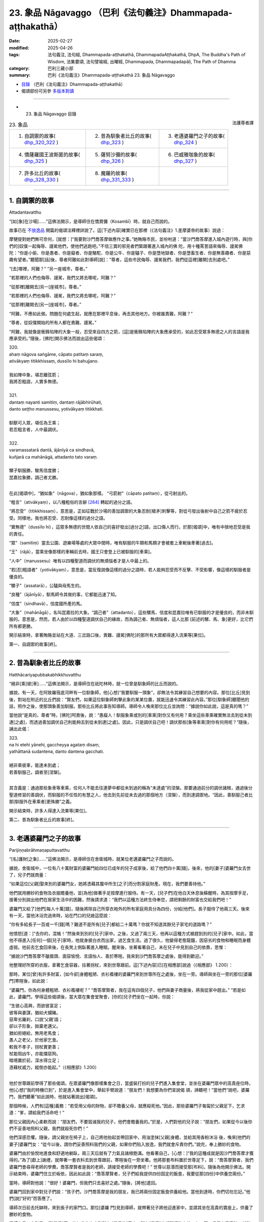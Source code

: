 23. 象品 Nāgavaggo （巴利《法句義注》Dhammapada-aṭṭhakathā）
============================================================================

:date: 2025-02-27
:modified: 2025-04-26
:tags: 法句義注, 法句經, Dhammapada-aṭṭhakathā, DhammapadaAṭṭhakathā, DhpA, The Buddha's Path of Wisdom, 法集要頌, 法句譬喻經, 出曜經, Dhammapada, Dhammapadapāḷi, The Path of Dhamma
:category: 巴利三藏小部
:summary: 巴利《法句義注》Dhammapada-aṭṭhakathā 23. 象品 Nāgavaggo



- `目錄 <{filename}dhpA-content%zh.rst>`_ （巴利《法句義注》Dhammapada-aṭṭhakathā）

- 偈頌部份可另參 `多版本對讀 <{filename}../dhp-contrast-reading/dhp-contrast-reading-chap23%zh.rst>`_ 

----

- 23. 象品 Nāgavaggo 目錄

.. container:: align-right

   法護尊者譯

.. list-table:: 23. 象品

  * - 1. 自調禦的故事( dhp_320_322_ )
    - 2. 昔為馴象者比丘的故事( dhp_323_ )
    - 3. 老邁婆羅門之子的故事( dhp_324_ )
  * - 4. 憍薩羅國王波斯匿的故事( dhp_325_ )
    - 5. 薩努沙彌的故事( dhp_326_ )
    - 6. 巴威雅咖象的故事( dhp_327_ )
  * - 7. 許多比丘的故事( dhp_328_330_ )
    - 8. 魔羅的故事( dhp_331_333_ )
    - 

----

.. _dhp_320:
.. _dhp_321:
.. _dhp_322:
.. _dhp_320_322:

1. 自調禦的故事
~~~~~~~~~~~~~~~~~~

Attadantavatthu

“[如]象[在沙場]……”這佛法開示，是導師住在憍賞彌（Kosambī）時，就自己而說的。

故事已在 `不放逸品 <{filename}dhpA-chap02%zh.rst#1. 差摩婆帝的故事>`__ 開篇的偈頌注釋裡詳說了。這[下述內容]確實已在那裡（《法句義注》1.差摩婆帝的故事）說過：

摩犍提對她們無可奈何，[就想：]“我要對沙門喬答摩做應作之事。”她賄賂市民，並吩咐道：“當沙門喬答摩進入城內遊行時，與[你們的]奴僕一起侮辱、謾駡他們，使他們逃跑吧。”不信三寶的邪見者們緊跟著進入城內的佛 陀，用十種罵詈語來侮辱、謾駡佛陀：“你是小偷、你是愚者、你是癡者、你是駱駝、你是公牛、你是驢子、你是墮地獄者、你是墮畜生者、你是無善趣者、你是惡趣有望者。”聽聞那[話]後，尊者阿難如此對導師[說]：“尊者，這些市民侮辱、謾駡我們，我們從這裡[離開]去別處吧。”

“[去]哪裡，阿難？” “另一座城市，尊者。”

“若那裡的人們也侮辱、謾駡，我們又將去哪呢，阿難？”

“從那裡[離開去]另一[座城市]，尊者。”

“若那裡的人們也侮辱、謾駡，我們又將去哪呢，阿難？”

“從那裡[離開去]另一[座城市]，尊者。”

“阿難，不應如此做。問題在何處生起，就應在那裡平息後，再去其他地方。你被誰責難，阿難？”

“尊者，從奴僕開始的所有人都在責難、謾駡。”

“阿難，我就像是衝鋒陷陣的大象一般，忍受來自四方之箭，[這]是衝鋒陷陣的大象應承受的，如此忍受眾多無德之人的言語是我應承受的。”隨後，[佛陀]開示佛法而說出這些偈頌：

| 320.
| ahaṃ nāgova saṅgāme, cāpato patitaṃ saraṃ,
| ativākyaṃ titikkhissaṃ, dussīlo hi bahujjano.
| 
| 我如陣中象，堪忍離弦箭；
| 我將忍粗語，人實多無德。
| 
| 321.
| dantaṃ nayanti samitiṃ, dantaṃ rājābhirūhati,
| danto seṭṭho manussesu, yotivākyaṃ titikkhati.
| 
| 馴獸可入眾，堪任為王乘；
| 若忍粗言者，人中最調伏。
| 
| 322.
| varamassatarā dantā, ājānīyā ca sindhavā,
| kuñjarā ca mahānāgā, attadanto tato varaṃ.
| 
| 騾子馴服勝，駿馬信度勝；
| 昆嘉拉象勝，調己者尤勝。
| 

在此[偈頌中]，“猶如象”（nāgova），猶如象那樣。 “弓箭射”（cāpato patitaṃ），從弓射出的。

“粗言”（ativākyaṃ），以八種粗俗的言辭 [264]_ 轉起的過分之語。

“將忍受”（titikkhissaṃ），意思是，正如征戰於沙場的善加調禦的大象忍耐[槍矛]刺擊等，對從弓發出後射中自己之箭不疲於忍受。同樣地，我也將忍受、忍耐像這樣的過分之語。

“實無德”（dussīlo hi），這眾多無德的世間人依自己的喜好發出[過分之]語，出口傷人而行。於那[偈頌]中，唯有中捨地忍受是我的責任。

“眾”（samitiṃ）當去公園、遊樂場等處的大眾中間時，唯有馴服的牛類和馬類才會被套上車軛後牽著[過去]。

“王”（rājā），當乘坐像那樣的車輛前去時，國王只會登上已被馴服的[車乘]。

“人中”（manussesu）唯有以四種聖道而調伏的無煩惱者才是人中最上的。

“若[忍]粗語者”（yotivākyaṃ），意思是，當反復說像這樣的過分之語時，若人能夠忍受而不反擊、不受影響，像這樣的馴服者是優良的。

“騾子”（assatarā），公驢與母馬生的。

“良種”（ājānīyā），馴馬師令其做的事，它都能迅速了知。

“信度”（sindhavā），信度國所產的馬。

“大象”（mahānāgā），名叫昆嘉拉的大象。“調己者”（attadanto），這些騾馬、信度和昆嘉拉唯有已馴服的才是優良的，而非未馴服的。意思是，然而，若人由於以四種聖道調伏自己的緣故，而為調己者、無煩惱者，這人比那 [前述的騾、馬、象]更好，比它們所有都更勝。

開示結束時，拿著賄賂並站在大道、三岔路口後，責難、謾駡[佛陀]的那所有大眾都得達入流果等[果位]。

第一、自調禦的故事[終]。

----

.. _dhp_323:

2. 昔為馴象者比丘的故事
~~~~~~~~~~~~~~~~~~~~~~~~~~

Hatthācariyapubbakabhikkhuvatthu

“絕非[乘]彼[車]……”這佛法開示，是導師住在祇陀林時，就一位曾是馴象師的比丘而說的。

據說，有一天，在阿致羅筏底河畔有一位馴象師，他[心想]“我要馴服一頭象”，卻無法令其練習自己想要的內容。那位[比丘]見到後，對站在附近的比丘們說：“賢友們，如果這位馴象師刺擊此象的某某位置，就能迅速令其練習此內容。”那位[馴象師]聽聞他的話，照作之後，使那頭象善加馴服。那些比丘將此事告知導師。導師令人喚來那位比丘並詢問：“據說你如此說，這是真的嗎？”

當他說“是真的，尊者”時，[佛陀]呵責後，說：“愚癡人！馴服象乘或別的[車乘]對你又有何用？乘坐這些車乘確實無法去到從未到達[之處]，而透過善加調伏自己則能夠去到從未到達[之處]。因此，只是調伏自己吧！調伏那些[象等車乘]對你有何用呢？”隨後，誦出此偈：

| 323.
| na hi etehi yānehi, gaccheyya agataṃ disaṃ,
| yathāttanā sudantena, danto dantena gacchati.
| 
| 絕非乘彼車，能達未到處； 
| 若善馴服己，調者至[涅槃]。
| 

其含義是：通過那些象車等車乘，任何人不能去往連夢中都從未到過的稱為“未達處”的涅槃。那要通過前分的調伏諸根，通過後分聖道修習的善調伏，而馴服的不任性的有慧之人，他去到先前從未去過的那個地方（涅槃），而到達調禦地。“因此，善馴服己者比那[馴服外在車乘者]更殊勝”之義。

開示結束時，許多人得達入流果等[果位]。

第二、昔為馴象者比丘的故事[終]。

----

.. _dhp_324:

3. 老邁婆羅門之子的故事
~~~~~~~~~~~~~~~~~~~~~~~~~~

Parijiṇṇabrāhmaṇaputtavatthu

“[名]護財[之象]……”這佛法開示，是導師住在舍衛城時，就某位老邁婆羅門之子而說的。

據說，舍衛城中，一位有八十萬財富的婆羅門給四位已成年的兒子成家後，給了他們四十萬[錢]。後來，他的[妻子]婆羅門女去世了，兒子們就商量：

“如果這位[父親]娶來別的婆羅門女，她將憑藉其腹中所生[之子]而分割家庭財產。現在，我們要善待他。”

他們就用勝妙的食物及衣服贍養他，並[為他]做著手足按摩進行服侍。有一天，[兒子們]在他白天休息後蘇醒時，為其按摩手足，接著分別說出他們在居家生活中的困難，然後請求道：“我們以這種方法終生侍奉您，請把剩餘的財富也交給我們吧！”

婆羅門又給了[他們]每人十萬[錢]，隨後將除自己所穿衣袍外的所有家庭用具分為四份，分給[他們]。長子服侍了他兩三天。後來有一天，當他沐浴完過來時，站在門口的兒媳這麼說：

“你有多給長子一百或一千[錢]嗎？難道不是所有[兒子]都給二十萬嗎？你就不知道其餘兒子家宅的道路嗎？”

他憤怒[道：]“去你的，混帳！”然後來到別的[兒子]家中。之後，又過了兩三天，他再以這種方式被趕到別的[兒子]家中。如此，當他不得進入[任何]一個[兒子]家時，他就身披白衣而出家，過乞食生活。過了很久，他變得老態龍鐘，因惡劣的食物和睡眠而身體虛弱。他前去乞食回來後，在長凳上側臥著進入睡眠。醒來後，坐著看著自己，未在兒子中見到自己的依靠，思惟：

“據說沙門喬答摩不皺眉頭、面容愉悅、言語怡人、善於寒暄。我來到沙門喬答摩之處後，能得到歡迎。”

他整理好所穿的衣服，拿著乞食容器，拄著拐杖，來到世尊跟前。這[下述內容]已[在相應部]說過（《相應部》 1.200）：

那時，某位[曾]有許多財富，[如今卻]身體粗陋、衣衫襤褸的婆羅門來到世尊所在之處後，坐在一旁。導師與坐在一旁的那位[婆羅門]寒暄後，如此說：

“婆羅門，你為何身體粗陋、衣衫襤褸呢？”   “喬答摩賢者，我在這有四個兒子，他們與妻子商量後，將我從家中趕出。”              “若是如此，婆羅門，學得這些偈頌後，當大眾在集會堂聚會，[你的]兒子們坐在一起時，你說：

| “生彼心高興，而欲彼富足；
| 彼等與妻謀，猶如犬攔豬。
| 惡卑劣羅刹，口說‘父親’語；
| 卻以子形象，拋棄老邁父。
| 猶如拒絕給，無用老馬食；
| 愚人之老父，於他家乞食。
| 較我不孝子，拐杖實更善；
| 杖能阻凶牛，亦能擋惡狗。
| 暗境置於前，深水得立足；
| 憑藉杖威力，縱倒亦能起。”（《相應部》1.200）
| 

他於世尊跟前學得了那些偈頌。在眾婆羅門像那樣集會之日，當盛裝打扮的兒子們進入集會堂，並坐在婆羅門眾中的高貴座位時，他[心想]“我的時機已到”，於是進入集會堂中，舉起手臂說道：“朋友們！我想要為你們宣說偈 頌，諦聽吧！”當他們“說吧，婆羅門，我們聽著”如此說時，他就站著說出[偈頌]。

那個時候，人們有[這種]義務：“若受用父母的財物，卻不贍養父母，就應殺死他。”因此，那些婆羅門子匍匐於父親足下，乞求道：“爹，請給我們活命吧！”

那位父親因內心柔軟而說：“朋友們，不要毀滅我的兒子，他們會贍養我的。”於是，人們對他的兒子說：“朋友們，如果從今以後你們不妥善地照料父親，我們就殺死你們！”

他們深感恐懼。隨後，請父親坐在椅子上，自己將他抬起並帶回家中，用油塗抹[父親]身體，並給其用香粉沐浴 後，喚來[他們的妻子]婆羅門女：“從今以後，請你們妥善照料我們的父親，如果你們陷入放逸，我們就會斥責你們。”說完，奉上勝妙的食物。

婆羅門由於愉悅地進食和舒適地躺臥，兩三天后就有了力氣且諸根飽滿。他看著自己，[心想：]“我的這種成就是因沙門喬答摩才獲得的。”為了[獻上]謝禮，就帶著一套衣料去到世尊跟前，寒暄後在一旁坐著。他將那套布料置於世尊足下，說：“喬答摩賢者，我們婆羅門會尋得老師的學費。喬答摩賢者是我的老師，請接受老師的學費吧！” 世尊以慈湣而接受那[布料]，隨後為他開示佛法。開示結束時，婆羅門住立於皈依，因此如此說：“喬答摩賢者，兒子們給我提供四份固定的飯食，我要從那[四份]中供養您兩份。”

當時，導師對他說：“很好！婆羅門，但我們只去喜好之處。”隨後，[將他]遣回。

婆羅門回到家中對兒子們說：“孩子們，沙門喬答摩是我的朋友，我已將兩份固定飯食供養給他。當他到達時，你們切勿忘記。”他們[說]“好的”而答應了。

導師次日前去托缽時，來到長子的家門口。那位[婆羅 門]見到導師，就帶著兒子將他迎進家中，並請其坐在高貴的寶座上，供養了勝妙的食物。

導師次日又來到另一個[兒子]家。他如此依次來到所有 [兒子的]家中。所有[兒子]也都那樣敬奉他。有一天，長子有喜事時，就對父親說：

“爹，誰會帶來吉祥？”

“其他人我不知道，沙門喬答摩是我的朋友。”   “若是如此，您邀請他與五百位比丘明天來應供吧！”婆羅門照作了。導師次日在[比丘們的]陪同下來到他家。他請以佛陀為首的比丘僧團坐在以青草覆蓋並精心裝飾的家中，並以無水蜜乳粥和勝妙的副食款待。就在用餐間 隙，婆羅門的四個兒子坐在導師跟前說：

“喬答摩賢者，我們照顧我們的父親，沒有疏忽，您看他的身體！”

導師說：“你們做得很好！贍養父母乃是先賢們的習慣。”隨後，[又說：]

| “因彼象不在，薰陸 [265]_ 、
| 水梅 [266]_ 得生長。”
| 

如此詳細開示[本生]十一集中的《贍養母親的象王本生》 [267]_ （Mātuposakajātaka）（《所行藏》2.1 等；《本生》 1.11.1）後，誦出此偈：

| 324.
| dhanapālo nāma kuñjaro,kaṭukabhedano dunnivārayo,
| baddho kabaḷaṃ na bhuñjati,sumarati nāgavanassa kuñjaro.
| 
| 名護財之象，發情暴難制；
| 受縛不進食，象思歸象林。
| 

在此[偈頌中]，“名護財”（dhanapālo nāma），那時迦尸國王派遣馴象師在怡人的象林中抓獲的那頭大象之名。

“發情暴”（kaṭukabhedano），狂暴的發情象。象在發情時，耳後會裂開 [268]_ ，在那時用鉤棒或槍、叉壓制象時，

[它]自然會變得兇暴。那[名為護財的象]極為兇暴。故說： “發情暴難制”（kaṭukabhedano dunnivārayo）。

“受縛不進食”（baddho kabaḷaṃ na bhuñjati），它被捆縛著帶到象堂後，以彩繡的帷幕圍繞。在地面塗以芬芳[塗 層]上面綁著彩繡的天幕，它站在地上，即使國王以與國王相配的、種種頂級美味食物餵養，它仍不願吃任何[東西]。針對此事而說“受縛不進食”。

“思歸象林”（sumarati nāgavanassa），那[頭大象]思念象林：“我的住處很怡人。”那[頭大象]只是憶念如法地贍養父母之法：“母親由於同兒子分離，而在阿蘭若中受苦。若我不能圓滿贍養父母之法，這食物對我又有何用？”然 而，因為住在那片象林才能圓滿該法，故說：“象思歸象林。”

導師引述自己過去所行後，就在開示時，令那所有[婆羅門之子]淚流滿面，內心柔軟而聆聽。之後，導師知道對他們有益，而闡明[四聖]諦後開示佛法。

開示結束時，婆羅門與兒子、兒媳們一起住立於入流果。

第三、老邁婆羅門之子的故事[終]。

----

.. _dhp_325:

4. 憍薩羅國王波斯匿的故事
~~~~~~~~~~~~~~~~~~~~~~~~~~~~

Pasenadikosalavatthu

“困倦[暴食]者……”這佛法開示，是導師住在祇陀林時，就憍薩羅國王波斯匿而說的。

有一次，國王以與一陀那米飯相配的菜肴用餐。一天，用完早餐之際，他尚未消除餐後的困倦就去到導師跟前，疲憊的身體從這到那反復轉動。雖然被睡眠所征服，卻不能直接躺臥，而是坐在一旁。

當時，導師對他說：“大王，你沒有休息就來了嗎？”     “是的，尊者，我從用完餐開始就有了大苦。”

於是，導師對他說：“大王，吃過多食物者有如此之苦。”隨後，誦出此偈：

| 325.
| middhī yadā hoti mahagghaso ca,niddāyitā samparivattasāyī,
| mahāvarāhova nivāpapuṭṭho,punappunaṃ gabbhamupeti mando.
| 
| 困倦暴食者，嗜睡輾轉臥；
| 如飼養大豬，鈍者屢入胎。
| 

在此[偈頌中]，“困倦”（middhī），為昏沉睡眠所征服者。

“暴食”（mahagghaso ca），暴食者如同伸手扶、撐破衣、就地滾、鴉可食 [269]_ 、吃到吐[這五種暴食者]中的某人一樣。

“飼養”（nivāpapuṭṭho），以穀糠等豬食餵養。家豬從小就被飼養，身體肥碩時也不得離開家。這期間，它們在床下等 [270]_ 來回翻滾後，就躺著喘氣。

這是說：當人困倦且暴食時，就猶如飼養的肥豬般，不能維持別的姿勢，經常犯困，輾轉反側地睡。那時，他無法作意“無常、苦、無我”這三相。那些不作意[三相]的鈍慧者只會一再入胎，不能從住胎中解脫。

開示結束時，導師以有益於國王的方式[說]：

| “具足正念人，取食知其量；
| 彼苦受微少，緩衰護天年。”（《相應部》1.124）
| 

[佛陀]說完這首偈頌，令年青人鬱多羅（Uttara）學得後，如此告知方法：“你在國王用餐之時，誦出此偈，以那種方法減少食物。”他照作了。

後來，那位[國王]按照最多一吶礪米飯而保持[飯量]，變得快樂且身體苗條。他與導師建立親密的關係後，作了七天的無比施。

為[聽聞]隨喜供養而[到場的]大眾得達了許多殊勝。

第四、憍薩羅國王波斯匿的故事[終]。

----

.. _dhp_326:

5. 薩努沙彌的故事
~~~~~~~~~~~~~~~~~~~~

Sānusāmaṇeravatthu

“此[心]過去[隨所願]……”這佛法開示，是導師住在祇陀林時，就名叫薩努（Sānu）的沙彌而說的。

據說，他是一位優婆夷的獨生子。當時，她在[兒子]年少時就令他出家。那位[沙彌]從出家之時起就持戒、圓滿行儀，並向老師、戒師、客住者履行義務。每月的初八，他於破曉起身，將水缸架上的水備好，接著清掃聞法堂，敷設座位，並點燈，然後以甜美的聲音呼喚[大眾]聽聞佛法。比丘們知道他的才能，就鼓勵道：“吟誦聖典吧，沙彌！”

“我因心臟的風界而疼痛，或我遭受來自身體的折磨。”他並未如此作任何拒絕，而是登上法座，猶如天河淋落般吟誦聖典。隨後，下來說：“我將吟誦此聖典中的[功德]回向給我的父母。”

他人類的父母不知道所回向的功德。然而，他前一世的母親投生成了母夜叉，她與天人們一起前來，聽聞佛法後 說：“我隨喜沙彌回向的功德，親愛的兒子！”

具戒的比丘受有諸天[與人]的世間所喜愛。天人們對那位沙彌猶如大梵天及火聚般有恥、有敬，並且記住了 他。

他們看見那位母夜叉也對沙彌恭敬地禮敬。她們在為聞法而集會時，[稱呼她為]“薩努母，薩努母”，並分給母夜叉最好之座、最好之水、最好之食。有大威力的夜叉們看見她後，也避開道路，[或]從座位起身。

後來，沙彌貪戀榮華，就在諸根成熟後，為不樂所折磨。他無法祛除不樂，留著長長的頭髮和指甲，穿著骯髒的上下衣，不告知任何人，就帶著衣缽獨自一人回到母親家。優婆夷見到兒子，禮敬後說：          “兒子，你從前都與老師、戒師或小沙彌們一起來

這裡，為何今天獨自一人而來呢？”

他就告知了[自己的]不滿。那位元優婆夷雖然以種種方式顯示居家生活的過患，雖然勸誡兒子，卻仍無法令他信服。 “或許應讓他考慮自己的本性。”就未將其遣回。她說： “兒子，你就留下等我為你準備粥、飯，喝完粥、用完餐 後，我將取來可意的衣並供養給你。”說完給他安排好座位。

沙彌坐著。優婆夷只用片刻就做好了粥與副食並供養給他。之後，[她心想]“我要準備飯”，就在不遠處坐著淘米。

那個時候，那位母夜叉觀察“沙彌在哪，他是否獲得了飯食”時，知道他坐在[那裡]想要還俗，“沙彌會在有大威力的眾天人中給我帶來恥辱，我要去阻止他還俗”，她就前去附上他的身體，令[其]脖子轉動後，流著唾液倒在地上。

優婆夷見到兒子的那種突變後，趕緊前去抱住兒子，令他躺在自己懷裡。隨後，整個村莊的居民前來舉行祭神[儀式]等。而優婆夷則悲泣著誦出這些偈頌：

| “半月第八日，及十四、十五；
| 迎隨齋戒日，具足於八支。
| “近住齋戒者，實踐於梵行；
| 夜叉不害彼，我聞漏盡說。
| 我今卻見證，夜叉戲薩努。”（《相應部》1.239）
| 

聽聞優婆夷的話後[母夜叉說]：

| “半月第八日，及十四、十五；
| 迎隨齋戒日，具足於八支。 
| 近住齋戒者，實踐於梵行；
| 夜叉不戲弄，汝所聞為善。”（《相應部》1.239）
| 

如此說出[偈頌]後，[夜叉]又說： 

| “醒後告薩努，此夜叉之語；
| 明裡及暗裡，皆勿造惡業。
| 若人造惡業，或令他人作；
| 縱汝飛空逃，亦不能脫苦。”（《相應部》1.239）
| 

“如此造惡後，即使像鳥一樣飛起而逃，你也無法擺脫[苦]。”說完，那位母夜叉釋放了沙彌。

他睜開雙眼，見到母親的頭髮亂作一團並氣喘吁吁地哭泣，又看到整個村莊的居民聚在一起。他不知道自己被夜叉控制，[就心生疑惑：]“我之前在椅子上坐著，母親坐在我的不遠處淘米，現在我卻躺在地上，這是怎麼回事？”於是躺著對母親說：

| “或哭泣亡者，或哭未見人； 
| 見我尚存活，母親何故哭？”（《長老偈》44；《相應部》1.239）
| 

於是母親為向他揭示捨棄物欲和煩惱欲而出家後又為還俗而回來的過患，便說：

| “或哭泣子亡，或活而未見；
| 若棄捨諸欲，卻又回此處；
| 亦哭泣此子，雖生彼實死。”（《相應部》1.239）
| 

如此說完，她將居家生活視如熱灰和地獄，揭示居家的過患而說：

| “兒已出熱灰，卻欲再跌入；
| 兒已脫地獄，卻欲再墮入。”（《相應部》1.239）
| 

“兒子，為了你好。我正是[出於]‘我們這個小兒子被燃燒’而猶如從家中運出財物一般，將[你]從家中帶出。你在佛陀的教法中出家，卻又想在居家生活中被燃燒。往前衝，成為我們的保護吧！”當時，她為表達“我們要向何人責備此事，要怪罪誰”而對他誦出此偈：

| “快跑祝你好，我們能怨誰；
| 財從火取出，汝又欲燃燒。”（《相應部》1.239）
| 

當母親述說時，他省思那[話]後說：“俗家對我無用！”當時，其母歡喜道：“善哉！親愛的兒子。”並奉上勝妙的食物。隨後詢問：“兒子，你今年多大？”得知[他]已滿二十]歲，就準備了三衣。他衣缽齊備而得以受具足戒。

之後，導師制伏那新近受具足戒者的心，令其生起精進後，說：“由於此心長久往返於種種所緣時，不控制[它的]飄蕩就沒有安穩；因此，猶如以鉤棒制伏發情之象，應奮力制伏心。”隨後，誦出此偈：

| 326.
| idaṃ pure cittamacāri cārikaṃ,
| yenicchakaṃ yatthakāmaṃ yathāsukhaṃ,
| tadajjahaṃ niggahessāmi yoniso,
| hatthippabhinnaṃ viya aṅkusaggaho.
| 
| 此心過去隨所願，隨欲隨所樂遊蕩；
| 我今如理制此心，如象師制發情象。
| 

其含義是：此心在此以前以貪愛等為因而渴求於色等所緣，在哪裡他的欲望生起，就在那[煩惱]的推動下，在隨其意樂[享受]那裡的欲樂而快樂度日，就那樣飄蕩，隨其所樂地長久遊蕩。猶如稱為馴象師的聰慧持鉤者以鉤棒制伏狂暴的發情象，今天我也要透過如理作意而制伏[遊蕩的心]，我不允許其超出[控制]。

開示結束時，為聽聞佛法而前來的許多天人與薩努一起領悟了法。

那位尊者學得三藏佛語，成為了大說法者。他活滿一百二十歲，震動整個瞻部洲後，般涅槃了。

第五、薩努沙彌的故事[終]。

----

.. _dhp_327:

6. 巴威雅咖象的故事
~~~~~~~~~~~~~~~~~~~~~~

Pāveyyakahatthivatthu

“樂於不放逸……”這佛法開示，是導師住在祇陀林時，就憍薩羅國王名叫巴威雅咖（Pāveyyaka）之象而說的。據說，那頭象在年幼時擁有大力。後來，受歲月的洗禮後，它進入一個大湖，深陷於淤泥而無法自拔。大眾見到它後，生起議論：“即便像這樣的象也陷入這種虛弱的狀態。”

國王聽說那件事後，吩咐馴象師：“去吧，師傅，將那頭象從淤泥中拉出來。”他前去在該處展示戰場前線[情景]後，令人敲響戰鼓。性格高傲的大象迅速起身並站陸地。

比丘們見到那件事後，告知了導師。導師說：“諸比丘，那頭象將自己從陷入的泥潭險境中拔出了。而你們則沖入煩惱的險境。因此，如理精進後，也從那裡將你們自己拔出來吧！”隨後，誦出此偈：

| 327.
| appamādaratā hotha, sacittamanurakkhatha,
| duggā uddharathattānaṃ, paṅke sannova kuñjaro.
| 
| 當樂不放逸，防護於自心；
| 如象陷泥潭，自拔出險境。
| 

在此[偈頌中]，“不放逸”（appamādaratā），你們要樂於不失念！

“自心”（sacitta），守護自己的心不違越於色等所緣。

“險境”（duggā）之義為：正如那頭大象陷入淤泥 時，以鼻子、足發力而將自己拔出後，站於陸地。同樣地，你們也要將自己從煩惱的險境中救拔出來，使[自己]站在涅槃的陸地上。

開示結束時，那些比丘住立於阿羅漢。

第六、巴威雅咖象的故事[終]。

----

.. _dhp_328:
.. _dhp_329:
.. _dhp_330:
.. _dhp_328_330:

7. 許多比丘的故事
~~~~~~~~~~~~~~~~~~~~

Sambahulabhikkhuvatthu

“若得智者伴……”這佛法開示，是導師住在巴利雷雅咖（Pālileyyaka）附近的護密林（Rakkhitavanasaṇḍa）時，就許多比丘而說的。

故事乃是出自雙品中“他人不了知”這首偈頌的注釋。這[下述內容]已[在憍賞彌的故事中]說過（《法句義注》1.5.憍賞彌的故事）：

如來由大象侍奉而住於該處之事在整個瞻部洲已眾所周知。來自舍衛城的給孤獨、大優婆夷毘舍佉諸如此等高貴門第給阿難長老派去使者：“尊者，請讓我們見見導師吧！”

住於他方的五百位比丘也在出雨安居時，來到阿難長老之處請求道：“賢友阿難，我們許久未在世尊面前聽聞佛法開示了。賢友阿難，我們若能在世尊面前聽聞佛法開示就太好了！”

長老帶著那些比丘去到該處，思惟：“與這麼多比丘一起來到獨住三個月的世尊之處是不適合的。”他就將那些比丘留在外面，獨自一人來到導師之處。

[大象]巴利雷雅咖見到他後，捲起木棒沖來。導師看見它，說：“避開！避開！巴利雷雅咖，不要阻攔，這是佛陀的侍者。”它就將木棒丟在原地，並請求接過[長老的]衣缽。長老沒有給。

大象思惟：“如果他已學得行儀，就不會將自己的資具放在導師所坐的石板上。”長老將衣缽放在地上。具足行儀者不會將自己的資具放在尊長的座位或床榻上。

長老禮敬導師後坐在一旁。導師詢問：“你是獨自一人過來嗎？”聽說是與五百位比丘一起過來，就又問：“他們在哪呢？”

“我不知道您的心，所以就[將他們]留在外面而過來。”當[長老]如此說時，[佛陀]說：“把他們喚來吧！”長老照作了。導師與那些比丘們作寒暄後，那些比丘說：“尊者，世尊既有佛陀的嬌貴，又有刹帝利的嬌貴。您三個月獨自站立和坐著而行了難事，想必無人[為您]履行大小義務，也無人提供洗臉水等。”當如此說時，[佛陀]說： “諸比丘，巴利雷雅咖象為我履行了一切義務。得到像這樣的朋友，獨自一人住也是適合的。得不到[像這樣的朋友]則一人獨行更好。”隨後，說出象品中的這些偈頌：

| 328.
| sace labhetha nipakaṃ sahāyaṃ, saddhiṃcaraṃ sādhuvihāri dhīraṃ,
| abhibhuyya sabbāni parissayāni, careyya tenattamano satīmā.
| 
| 若得智者伴，善住並賢明；
| 克服諸險難，悅意與彼行。
| 
| 329.
| no ce labhetha nipakaṃ sahāyaṃ, saddhiṃcaraṃ sādhuvihāri dhīraṃ,
| rājāva raṭṭhaṃ vijitaṃ pahāya, eko care mātaṅgaraññeva nāgo.
| 
| 不得智者伴，善住並賢明；
| 如王捨疆土，林中象獨行。
| 
| 330.
| ekassa caritaṃ seyyo, natthi bāle sahāyatā, 
| eko care na ca pāpāni kayirā,appossukko mātaṅgaraññeva nāgo.
| 
| 寧可獨自行，愚中無同伴；
| 獨行不作惡，如象隱深林。
| 

在此[偈頌中]，“智者”（nipakaṃ），具足成熟智慧的。 “善住賢明”（sādhuvihāri dhīraṃ），賢善而住的智者。 “諸險難”（parissayāni），其義為，得到像那樣的以慈心而住的同伴後，克服了“獅子、老虎等顯式的危險及貪 怖、嗔怖、癡怖等潛在的危險”這所有危險，與他一起歡喜並現起正念而行、住。

“[如]王[捨]疆土”（rājāva raṭṭhaṃ），就像捨棄國家而走的大生（Mahājanaka）王 [271]_ 。這說的是，正如征服土地的國王[出於]“這王權乃是大放逸之因。建立王權對我又有何用？”而捨棄所征服的國家，獨自一人進入大森林，出家為苦行者後，獨自一人行於四種威儀，如此獨自而行。

“象[獨行]林中”（mātaṅgaraññeva nāgo）之義為，正如“我與大象、母象、小象和象崽混住在一起。我吃著切斷了尖的草，他們吃掉我折斷的枝條，我喝著被弄渾濁的水。當我渡河的時候，母象們會跳入水中來摩擦我的身體。因而我想遠離象群，獨居而住。”（《律藏·大品》467；《感慨》 35）如此省思後，這頭因離開而得名馬湯格（Mātaṅga）的大象捨棄這片阿蘭若中的[象]群，獨自快樂地行於一切威儀， [出家人]也應如此獨自行。

“一人”（ekassa），對出家人而言從出家之時起就樂於獨處，一人獨行更好。

“愚中無同伴”（natthi bāle sahāyatā），“小戒、中戒、大戒、十種談論 [272]_ 、十三種頭陀支、觀智、四種[聖]道、四種[聖]果、三明、六神通、不死的大般涅槃”這些[法]即是同伴。依靠愚人無法獲得那[些法]，是故愚人中沒有同伴。

“獨[自一人]”（eko），因此理由獨自行於一切威儀，即使微小之惡也不作。意思是，正如那[頭象]無為、無愛 染，在此林中馬湯格象快樂地行於所欲之處。[出家人]應如此獨自而行，即使微小之惡也不要做。

導師為比丘們宣說了此佛法開示，揭示此義：“所以，你們未得到適當同伴，就只應獨行。”

開示結束時，那五百位比丘全都住立於阿羅漢。

第七、許多比丘的故事[終]。

----

.. _dhp_331:
.. _dhp_332:
.. _dhp_333:
.. _dhp_331_333:

8. 魔羅的故事
~~~~~~~~~~~~~~~~

Māravatthu

“臨事得友樂……”這佛法開示，是導師住在喜馬拉雅山區域的阿蘭若僧寮時，就魔羅而說的。

據說，那時諸王虐待人民而行使王權。當時，人民在非法之王的國度中飽受刑罰虐待，世尊見到[此景]後，以悲心如是思惟：

“究竟能否不傷害、不引起傷害，不征服、不引起征 服，不憂傷、不引起憂傷，依法為王呢？”惡魔得知世尊的念頭後，心想：“沙門喬答摩思惟‘究竟能否[依法]為 王’。他必是想做國王，此王位是放逸之因，當他為王時，我就有機可乘了。我要去令他產生追求。”就來到導師之處說：

“尊者，請世尊不傷害、不引起傷害，不征服、不引起征服，不憂傷、不引起憂傷，依法為王吧！請善至依法為王吧！”

於是導師對他說：“惡魔！你見到我的什麼[事]，你為何如此說我？”

“尊者，世尊確實已善修習四神足。世尊願意時，將喜馬拉雅山王決意為‘黃金’，它就會變為黃金。我也將用那財富，作應作之事。因此，您將能依法為王。”當他如此說時，[佛陀說：]

| “彼山成黃金，純淨且閃耀；
| 一山變為二，人猷不知足；
| 智者如是知，當平等而行。”
| “有情若見苦之源，是人怎會屈於欲？
| 了知執取為世縛，有情捨斷此而學。”（《相應部》1.156）
| 

[佛陀]以這些偈頌令生悚懼後，[又]說：“惡魔！你的教誡是一種，我的[教誡]則是另一種。[雖]不能與你以法交流，我也要如此教誡。”隨後，說出這些偈頌：

| 331.
| atthamhi jātamhi sukhā sahāyā, tuṭṭhī sukhā yā itarītarena,
| puññaṃ sukhaṃ jīvitasaṅkhayamhi, sabbassa dukkhassa sukhaṃ pahānaṃ.
| 
| 臨事得友樂，所得知足樂；
| 命終具福樂，捨斷諸苦樂。
| 
| 332.
| sukhā matteyyatā loke, atho petteyyatā sukhā, 
| sukhā sāmaññatā loke,atho brahmaññatā sukhā.
| 
| 世間孝母樂，孝順父親樂；
| 敬奉沙門樂，敬婆羅門樂。
| 
| 333.
| sukhaṃ yāva jarāsīlaṃ, sukhā saddhā patiṭṭhitā,
| sukho paññāya paṭilābho, pāpānaṃ akaraṇaṃ sukhaṃ.
| 
| 持戒至老樂，樹立信仰樂；
| 得到智慧樂，不造諸惡樂。
| 

在此[偈頌中]，“臨事”（atthamhi）之義為，出家人遇上縫製袈裟等事或止息爭論等事時，在家人遇上耕種等事或被依靠強有力的群體者擊敗等事時，若有人能完成或平息該事，有像這樣的朋友則是快樂的。

“知足樂”（tuṭṭhī sukhā）之義為，因為在家人不以 [自己的]財物而滿足，從而致力於打家劫舍等[惡行]，出家人也致力於種種不同類型的邪求，所以他們不能獲得快樂。因此，以無論少或多，對的自己的所得感到知足，這種[知足]即是樂。

“具福”（puññaṃ），就在死亡時，唯有依所發的願望而作的福德是樂。

“諸”（sabbassa），於此世間，唯有稱作捨斷一切輪迴之苦的阿羅漢是樂。

“孝母親”（matteyyatā），正確地對待母親。 “孝順父親”（petteyyatā），正確地對待父親。

以此兩者說的只是贍養父母。父母知道兒子們不贍養後，就將自己的財富埋在地裡，或施捨給他人。“他們不贍養父母”，如此對他們的責難會增長，他們身體崩解後也會投生於糞屎地獄（ūthaniraya）。

若人恭敬地贍養父母，他們既能獲得[父母]他們的財 物，又能得到讚譽，身體崩解後將投生於天界。因此，將此二者稱為樂。

“恭敬沙門”（sāmaññatā），正確地對待出家人。 “敬婆羅門”（brahmaññatā），正確地對待已棄除諸惡的佛陀、辟支佛、[佛]弟子們。此兩者是說用四資具護持他們，這[護持沙門、婆羅門]也被說為世間之樂。

“持戒”（sīlaṃ），摩尼耳環、紅服飾等裝飾確實只處在那個[相應]年齡段時才美妙。年輕人的裝飾在老年時不美 妙，或者老人的裝飾在年輕時也不美妙。[若如此，人們會說]“我想這人精神錯亂”，只會生起[這樣的]責難而帶來麻煩。

然而，不論對年輕人還是老年人，五戒、十戒等種類的戒在一切年齡段都只會是美妙的。[見到這種人後，人們會 說：]“啊！這人持戒！”如此，以所產生的讚譽只會帶來愉悅。故說“持戒至老樂”（sukhaṃ  yāva  jarāsīlaṃ）。 

“樹立信仰”（sukhā saddhā patiṭṭhitā），世間、出世間這兩種信仰被不動搖地樹立。

“得到智慧樂”（sukho paññāya paṭilābho），得到世間、出世間之慧是快樂的。

“不造諸惡”（pāpānaṃ akaraṇaṃ）之義為，透過殺死煩惱敵而不作諸惡在世間是快樂的。

開示結束時，許多天人領悟了法。

第八、魔羅的故事[終]。

第二十三品象品釋義終。

----

- 偈頌部份可另參 `多版本對讀 <{filename}../dhp-contrast-reading/dhp-contrast-reading-chap23%zh.rst>`_ 

----

- `目錄 <{filename}dhpA-content%zh.rst>`_ （巴利《法句義注》Dhammapada-aṭṭhakathā）

----

- `法句經首頁 <{filename}../dhp%zh.rst>`__

- `Tipiṭaka南傳大藏經;巴利大藏經 <{filename}/articles/tipitaka/tipitaka%zh.rst>`__

----

備註：
~~~~~~~~

.. [264] Anariyavohāra，直譯為非聖言辭，為八種：見言不見、不見言見、聞言未聞、未聞言聞、覺言不覺、不覺言覺、知言不知、不知言知。就是就“見聞覺知”四方面的妄語。
.. [265] Sallakī，薰陸，一種有香味的樹。
.. [266] Kuṭaja，水梅，一種藥草。
.. [267] 在此本生中（本生第 455 篇），菩薩是森林中一頭照顧母親的大象。後遇到一個在森林中迷路的人，菩薩將他帶領出去，然而他是一惡人，將菩薩行蹤告知國王，國王命人將菩薩帶回王宮，菩薩因母親在森林中無人照顧而拒絕進食，國王備受感動，於是設定村落給菩薩永久照顧母親。
.. [268] 大象發情期間耳朵後面腺體會流出一種液體。
.. [269] 吃撐到烏鴉可以從他口中啄食，也就是胃和食道都裝滿了。
.. [270] 當時可能豬圈就在人的臥室等下面。
.. [271] 出自本生第 539 篇《大生王本生》（Mahājanakajātaka）。
.. [272] 十種論：少欲論、知足論、遠離論、獨處論、精進論、戒論、定論、慧論、解脫論、解脫知見論。



..
  04-26; 04-25 finish this chapter (Chap 23)
  2025-02-27 create rst; 
